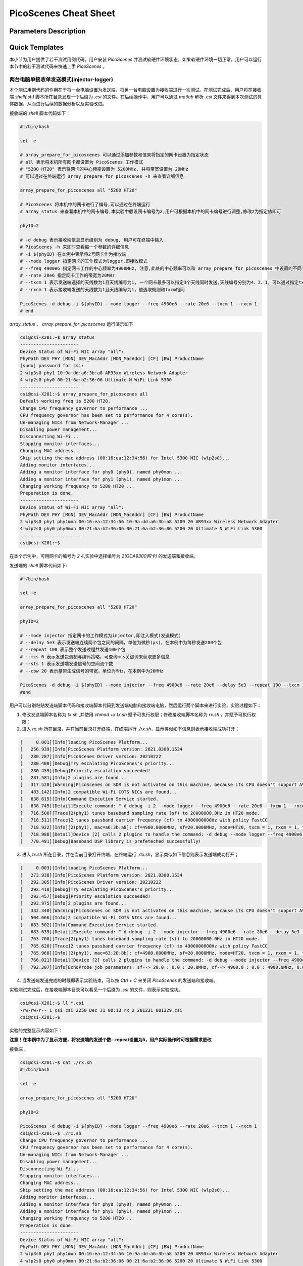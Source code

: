 PicoScenes Cheat Sheet
======================

Parameters Description
-----------------------


Quick Templates
----------------

.. *斜体*
.. `解释文字`
.. **粗体**
.. ``行内文字asdfadsf``

.. 这是一个段落

.. - 符号列表1
.. - 符号列表2

..     + 二级标题
..     + 二级标题

.. .. code-block:: bash
    
.. .. bash脚本写在这里

本小节为用户提供了若干测试用例代码。用户安装 `PicoScenes` 并测试软硬件环境状态，如果软硬件环境一切正常。用户可以运行本节中的若干测试代码来快速上手 `PicoScenes` 。

两台电脑单接收单发送模式(injector-logger)
~~~~~~~~~~~~~~~~~~~~~~~~~~~~~~~~~~~~~~~~~~~~~~~~~~~~~~

本个测试用例代码的作用在于将一台电脑设置为发送端，将另一台电脑设置为接收端进行一次测试。在测试完成后，用户将在接收端 `shell(.sh)` 脚本所在目录发现一个后缀为 `.csi` 的文件。在后续操作中，用户可以通过 `matlab` 解析 `.csi` 文件来得到本次测试的具体数据，从而进行后续的数据分析以及实验改进。

接收端的 `shell` 脚本代码如下：

.. code-block:: bash

    #!/bin/bash
    
    set -e

    # array_prepare_for_picoscenes 可以通过添加参数和值来将指定的网卡设置为指定状态
    # all 表示将本机所有网卡都设置为 PicoScenes 工作模式
    # "5200 HT20" 表示将网卡的中心频率设置为 5200MHz, 并将带宽设置为 20MHz
    # 可以通过在终端运行 array_prepare_for_picoscenes -h 来查看详细信息

    array_prepare_for_picoscenes all "5200 HT20"

    # PicoScenes 将本机中的网卡进行了编号,可以通过在终端运行
    # array_status 来查看本机中的网卡编号,本实验中假设网卡编号为2,用户可根据本机中的网卡编号进行调整,修改2为指定值即可

    phyID=2
    
    # -d debug 表示接收端信息显示级别为 debug, 用户可在终端中输入
    # PicoScenes -h 来即时查看每一个参数的详细信息
    # -i ${phyID} 在本例中表示将2号网卡作为接收端
    # --mode logger 指定网卡的工作模式为logger,即接收模式
    # --freq 4900e6 指定网卡工作的中心频率为4900MHz, 注意,此处的中心频率可以和 array_prepare_for_picoscenes 中设置的不同
    # --rate 20e6 指定网卡工作的带宽为20MHz
    # --txcm 1 表示发送端选择的天线数为1且天线编号为1, 一个网卡最多可以指定3个天线同时发送,天线编号分别为4、2、1，可以通过指定txcm(合法值为1、2、3、4、5、6、7)来指定1~3根天线工作
    # --rxcm 1 表示接收端发送的天线数为1且天线编号为1，值选取规则和txcm相同

    PicoScenes -d debug -i ${phyID} --mode logger --freq 4900e6 --rate 20e6 --txcm 1 --rxcm 1
    # end

`array_status` 、 `array_prepare_for_picoscenes` 运行演示如下

.. code-block:: text

    csi@csi-X201:~$ array_status
    ----------------------
    Device Status of Wi-Fi NIC array "all":
    PhyPath DEV PHY [MON] DEV_MacAddr [MON_MacAddr] [CF] [BW] ProductName
    [sudo] password for csi:  
    2 wlp3s0 phy1 10:9a:dd:a6:3b:a8 AR93xx Wireless Network Adapter 
    4 wlp2s0 phy0 00:21:6a:b2:36:06 Ultimate N WiFi Link 5300 
    ----------------------
    csi@csi-X201:~$ array_prepare_for_picoscenes all
    Default working freq is 5200 HT20.
    Change CPU frequency governor to performance ...
    CPU frequency governor has been set to performance for 4 core(s).
    Un-managing NICs from Network-Manager ...
    Disabling power management...
    Disconnecting Wi-Fi...
    Stopping monitor interfaces...
    Changing MAC address...
    Skip setting the mac address (00:16:ea:12:34:56) for Intel 5300 NIC (wlp2s0)...
    Adding monitor interfaces...
    Adding a monitor interface for phy0 (phy0), named phy0mon ...
    Adding a monitor interface for phy1 (phy1), named phy1mon ...
    Changing working frequency to 5200 HT20 ...
    Preperation is done.
    ----------------------
    Device Status of Wi-Fi NIC array "all":
    PhyPath DEV PHY [MON] DEV_MacAddr [MON_MacAddr] [CF] [BW] ProductName
    2 wlp3s0 phy1 phy1mon 00:16:ea:12:34:56 10:9a:dd:a6:3b:a8 5200 20 AR93xx Wireless Network Adapter 
    4 wlp2s0 phy0 phy0mon 00:21:6a:b2:36:06 00:21:6a:b2:36:06 5200 20 Ultimate N WiFi Link 5300 
    ----------------------
    csi@csi-X201:~$ 

在本个示例中，可用网卡的编号为 `2` `4`,实验中选择编号为 `2(QCA9300网卡)` 的发送端和接收端。

发送端的 `shell` 脚本代码如下:

.. code-block:: bash

    #!/bin/bash

    set -e

    array_prepare_for_picoscenes all "5200 HT20"

    phyID=2

    # --mode injector 指定网卡的工作模式为injector,即注入模式(发送模式)
    # --delay 5e3 表示发送端连续两个包之间的间隔，单位为微秒(μs)，在本例中为每秒发送200个包
    # --repeat 100 表示整个发送过程共发送100个包
    # --mcs 0 表示发送包调制与编码策略，可查询mcs关键词来获取更多信息
    # --sts 1 表示发送端发送信号的空间流个数
    # --cbw 20 表示基带生成信号的带宽，单位为MHz，在本例中为20MHz

    PicoScenes -d debug -i ${phyID} --mode injector --freq 4900e6 --rate 20e6 --delay 5e3 --repeat 100 --txcm 1 --rxcm 1 --mcs 0 --sts 1 --cbw 20
    #end

用户可以分别粘贴发送端脚本代码和接收端脚本代码到发送端电脑和接收端电脑，然后运行两个脚本来进行实验，实验过程如下：

1. 修改发送端脚本名称为 `tx.sh` ,并使用 `chmod +x tx.sh` 赋予可执行权限；修改接收端脚本名称为 `rx.sh` ，并赋予可执行权限；

2. 进入 `rx.sh` 所在目录，并在当前目录打开终端，在终端运行 `./rx.sh`，显示类似如下信息则表示接收端成功打开；

.. code-block:: text

    [     0.001][Info]loading PicoScenes Platform...        
    [   256.939][Info]PicoScenes Platform version: 2021.0308.1534
    [   280.287][Info]PicoScenes Driver version: 20210222
    [   280.400][Debug]Try escalating PicoScenes's priority...
    [   280.459][Debug]Priority escalation succeeded!      
    [   281.581][Info]2 plugins are found...                    
    [   317.520][Warning]PicoScenes on SDR is not activated on this machine, because its CPU doesn't support AVX instruction set.
    [   483.142][Info]2 compatible Wi-Fi COTS NICs are found...
    [   638.615][Info]Command Execution Service started.  
    [   638.745][Detail]Execute command: "-d debug -i 2 --mode logger --freq 4900e6 --rate 20e6 --txcm 1 --rxcm 1"
    [   716.500][Trace]2(phy1) tunes baseband sampling rate (sf) to 20000000.0Hz in HT20 mode.
    [   718.511][Trace]2 tunes passband carrier frequency (cf) to 4900000000Hz with policy FastCC
    [   718.922][Info][2(phy1), mac=a6:3b:a8]: cf=4900.0000MHz, sf=20.0000MHz, mode=HT20, txcm = 1, rxcm = 1, txpower = 21, tx_ness = 0
    [   718.988][Detail]Device [2] calls 2 plugins to handle the command: -d debug --mode logger --freq 4900e6 --rate 20e6 --txcm 1 --rxcm 1
    [   770.491][Debug]Baseband DSP library is prefeteched successfully!

3. 进入 `tx.sh` 所在目录，并在当前目录打开终端，在终端运行 `./tx.sh`，显示类似如下信息则表示发送端成功打开；

.. code-block:: text

    [     0.003][Info]loading PicoScenes Platform...        
    [   273.938][Info]PicoScenes Platform version: 2021.0308.1534
    [   292.305][Info]PicoScenes Driver version: 20210222
    [   292.410][Debug]Try escalating PicoScenes's priority...
    [   292.457][Debug]Priority escalation succeeded!      
    [   293.975][Info]2 plugins are found...                    
    [   332.340][Warning]PicoScenes on SDR is not activated on this machine, because its CPU doesn't support AVX instruction set.
    [   504.666][Info]2 compatible Wi-Fi COTS NICs are found...
    [   683.502][Info]Command Execution Service started.  
    [   683.639][Detail]Execute command: "-d debug -i 2 --mode injector --freq 4900e6 --rate 20e6 --delay 5e3 --repeat 5 --txcm 1 --rxcm 1 --mcs 0 --sts 1 --cbw 20"
    [   763.708][Trace]2(phy1) tunes baseband sampling rate (sf) to 20000000.0Hz in HT20 mode.
    [   765.620][Trace]2 tunes passband carrier frequency (cf) to 4900000000Hz with policy FastCC
    [   765.968][Info][2(phy1), mac=63:20:8b]: cf=4900.0000MHz, sf=20.0000MHz, mode=HT20, txcm = 1, rxcm = 1, txpower = 20, tx_ness = 0
    [   766.021][Detail]Device [2] calls 2 plugins to handle the command: -d debug --mode injector --freq 4900e6 --rate 20e6 --delay 5e3 --repeat 5 --txcm 1 --rxcm 1 --mcs 0 --sts 1 --cbw 20
    [   792.307][Info]EchoProbe job parameters: sf--> 20.0 : 0.0 : 20.0MHz, cf--> 4900.0 : 0.0 : 4900.0MHz, 0.005K repeats with 5000us interval 0s delayed start.

4. 当发送端发送完成的时候即表示实验结束，可以按 `Ctrl + C` 来关闭 `PicoScenes` 的发送端和接收端。

实验测试完成后，在接收端脚本目录可以看见一个后缀为 `.csi` 的文件，则表示实验成功。

.. code-block:: text

    csi@csi-X201:~$ ll *.csi
    -rw-rw-r-- 1 csi csi 2250 Dec 31 00:13 rx_2_201231_001329.csi
    csi@csi-X201:~$ 

实验的完整显示内容如下：

**注意！在本例中为了显示方便，将发送端的发送个数--repeat设置为5，用户实际操作时可根据需求更改**

接收端：

.. code-block:: text

    csi@csi-X201:~$ cat ./rx.sh
    #!/bin/bash

    set -e

    array_prepare_for_picoscenes all "5200 HT20"

    phyID=2

    PicoScenes -d debug -i ${phyID} --mode logger --freq 4900e6 --rate 20e6 --txcm 1 --rxcm 1
    csi@csi-X201:~$ ./rx.sh
    Change CPU frequency governor to performance ...
    CPU frequency governor has been set to performance for 4 core(s).
    Un-managing NICs from Network-Manager ...
    Disabling power management...
    Disconnecting Wi-Fi...
    Stopping monitor interfaces...
    Changing MAC address...
    Skip setting the mac address (00:16:ea:12:34:56) for Intel 5300 NIC (wlp2s0)...
    Adding monitor interfaces...
    Adding a monitor interface for phy0 (phy0), named phy0mon ...
    Adding a monitor interface for phy1 (phy1), named phy1mon ...
    Changing working frequency to 5200 HT20 ...
    Preperation is done.
    ----------------------
    Device Status of Wi-Fi NIC array "all":
    PhyPath DEV PHY [MON] DEV_MacAddr [MON_MacAddr] [CF] [BW] ProductName
    2 wlp3s0 phy1 phy1mon 00:16:ea:12:34:56 10:9a:dd:a6:3b:a8 5200 20 AR93xx Wireless Network Adapter 
    4 wlp2s0 phy0 phy0mon 00:21:6a:b2:36:06 00:21:6a:b2:36:06 5200 20 Ultimate N WiFi Link 5300 
    ----------------------
    [     0.001][Info]loading PicoScenes Platform...        
    [   256.939][Info]PicoScenes Platform version: 2021.0308.1534
    [   280.287][Info]PicoScenes Driver version: 20210222
    [   280.400][Debug]Try escalating PicoScenes's priority...
    [   280.459][Debug]Priority escalation succeeded!      
    [   281.581][Info]2 plugins are found...                    
    [   317.520][Warning]PicoScenes on SDR is not activated on this machine, because its CPU doesn't support AVX instruction set.
    [   483.142][Info]2 compatible Wi-Fi COTS NICs are found...
    [   638.615][Info]Command Execution Service started.  
    [   638.745][Detail]Execute command: "-d debug -i 2 --mode logger --freq 4900e6 --rate 20e6 --txcm 1 --rxcm 1"
    [   716.500][Trace]2(phy1) tunes baseband sampling rate (sf) to 20000000.0Hz in HT20 mode.
    [   718.511][Trace]2 tunes passband carrier frequency (cf) to 4900000000Hz with policy FastCC
    [   718.922][Info][2(phy1), mac=a6:3b:a8]: cf=4900.0000MHz, sf=20.0000MHz, mode=HT20, txcm = 1, rxcm = 1, txpower = 21, tx_ness = 0
    [   718.988][Detail]Device [2] calls 2 plugins to handle the command: -d debug --mode logger --freq 4900e6 --rate 20e6 --txcm 1 --rxcm 1
    [   770.491][Debug]Baseband DSP library is prefeteched successfully!
    [  9879.858][Detail]Packet (450B) received from device [2].
    [  9880.368][Debug]2(QCA9300)<--RxFrame:{RxS:[device=QCA9300, freq=4900, CBW=20, MCS=0, numSTS=1, GI=0.8us, UsrIdx/NUsr=(0/0), timestamp=10603002, NF=-95, RSS=53], ExtraInfo:[len=67, ver=0x134622e, mac_cur[4-6]=12:34:56, mac_rom[4-6]=a6:3b:a8, chansel=5352106, bmode=0, evm[0]=28, txcm=1, rxcm=1, txpower=21, cf=4900.000000MHz, last-tsf=4161578887, flags=9, cf_policy=FastCC, pll=(44, 5, 0)], RxCSI:[(device=QCA9300, format=HT, CBW=20, cf=4900.000000MHz, sf=20.000000MHz, subcarrierBW=312.500000KHz, dim(nTones,nSTS,nESS,nRx)=(56,1,0,1), raw=140B], MACHeader:[dest[4-6]=12:34:56, src[4-6]=63:20:8b, seq=0, frag=0, mfrags=0], PSFHeader:[ver=0x20201110, device=QCA9300, numSegs=1, type=10, taskId=44469, txId=0], ExtraInfo:[len=59, ver=0x20191223, mac_cur[4-6]=12:34:56, mac_rom[4-6]=63:20:8b, chansel=5352106, bmode=0, txcm=1, rxcm=1, txpower=20, cf=4900.000000MHz, sf=20.000000MHz, tx-tsf=1580676, last-tsf=20433859, flags=9, tx_ness=0, pll=(44, 5, 0)]}
    [  9890.982][Detail]Packet (450B) received from device [2].
    [  9891.322][Debug]2(QCA9300)<--RxFrame:{RxS:[device=QCA9300, freq=4900, CBW=20, MCS=0, numSTS=1, GI=0.8us, UsrIdx/NUsr=(0/0), timestamp=10614814, NF=-95, RSS=51], ExtraInfo:[len=67, ver=0x134622e, mac_cur[4-6]=12:34:56, mac_rom[4-6]=a6:3b:a8, chansel=5352106, bmode=0, evm[0]=30, txcm=1, rxcm=1, txpower=21, cf=4900.000000MHz, last-tsf=4161578887, flags=9, cf_policy=FastCC, pll=(44, 5, 0)], RxCSI:[(device=QCA9300, format=HT, CBW=20, cf=4900.000000MHz, sf=20.000000MHz, subcarrierBW=312.500000KHz, dim(nTones,nSTS,nESS,nRx)=(56,1,0,1), raw=140B], MACHeader:[dest[4-6]=12:34:56, src[4-6]=63:20:8b, seq=1, frag=0, mfrags=0], PSFHeader:[ver=0x20201110, device=QCA9300, numSegs=1, type=10, taskId=38935, txId=0], ExtraInfo:[len=59, ver=0x20191223, mac_cur[4-6]=12:34:56, mac_rom[4-6]=63:20:8b, chansel=5352106, bmode=0, txcm=1, rxcm=1, txpower=20, cf=4900.000000MHz, sf=20.000000MHz, tx-tsf=1586619, last-tsf=20433859, flags=9, tx_ness=0, pll=(44, 5, 0)]}
    [  9907.450][Detail]Packet (450B) received from device [2].
    [  9907.721][Debug]2(QCA9300)<--RxFrame:{RxS:[device=QCA9300, freq=4900, CBW=20, MCS=0, numSTS=1, GI=0.8us, UsrIdx/NUsr=(0/0), timestamp=10630893, NF=-95, RSS=52], ExtraInfo:[len=67, ver=0x134622e, mac_cur[4-6]=12:34:56, mac_rom[4-6]=a6:3b:a8, chansel=5352106, bmode=0, evm[0]=30, txcm=1, rxcm=1, txpower=21, cf=4900.000000MHz, last-tsf=4161578887, flags=9, cf_policy=FastCC, pll=(44, 5, 0)], RxCSI:[(device=QCA9300, format=HT, CBW=20, cf=4900.000000MHz, sf=20.000000MHz, subcarrierBW=312.500000KHz, dim(nTones,nSTS,nESS,nRx)=(56,1,0,1), raw=140B], MACHeader:[dest[4-6]=12:34:56, src[4-6]=63:20:8b, seq=2, frag=0, mfrags=0], PSFHeader:[ver=0x20201110, device=QCA9300, numSegs=1, type=10, taskId=57181, txId=0], ExtraInfo:[len=59, ver=0x20191223, mac_cur[4-6]=12:34:56, mac_rom[4-6]=63:20:8b, chansel=5352106, bmode=0, txcm=1, rxcm=1, txpower=20, cf=4900.000000MHz, sf=20.000000MHz, tx-tsf=1592192, last-tsf=20433859, flags=9, tx_ness=0, pll=(44, 5, 0)]}
    [  9916.983][Detail]Packet (450B) received from device [2].
    [  9917.217][Debug]2(QCA9300)<--RxFrame:{RxS:[device=QCA9300, freq=4900, CBW=20, MCS=0, numSTS=1, GI=0.8us, UsrIdx/NUsr=(0/0), timestamp=10640448, NF=-95, RSS=50], ExtraInfo:[len=67, ver=0x134622e, mac_cur[4-6]=12:34:56, mac_rom[4-6]=a6:3b:a8, chansel=5352106, bmode=0, evm[0]=32, txcm=1, rxcm=1, txpower=21, cf=4900.000000MHz, last-tsf=4161578887, flags=9, cf_policy=FastCC, pll=(44, 5, 0)], RxCSI:[(device=QCA9300, format=HT, CBW=20, cf=4900.000000MHz, sf=20.000000MHz, subcarrierBW=312.500000KHz, dim(nTones,nSTS,nESS,nRx)=(56,1,0,1), raw=140B], MACHeader:[dest[4-6]=12:34:56, src[4-6]=63:20:8b, seq=3, frag=0, mfrags=0], PSFHeader:[ver=0x20201110, device=QCA9300, numSegs=1, type=10, taskId=30197, txId=0], ExtraInfo:[len=59, ver=0x20191223, mac_cur[4-6]=12:34:56, mac_rom[4-6]=63:20:8b, chansel=5352106, bmode=0, txcm=1, rxcm=1, txpower=20, cf=4900.000000MHz, sf=20.000000MHz, tx-tsf=1597865, last-tsf=1592946, flags=9, tx_ness=0, pll=(44, 5, 0)]}
    [  9933.682][Detail]Packet (450B) received from device [2].
    [  9933.926][Debug]2(QCA9300)<--RxFrame:{RxS:[device=QCA9300, freq=4900, CBW=20, MCS=0, numSTS=1, GI=0.8us, UsrIdx/NUsr=(0/0), timestamp=10657570, NF=-95, RSS=51], ExtraInfo:[len=67, ver=0x134622e, mac_cur[4-6]=12:34:56, mac_rom[4-6]=a6:3b:a8, chansel=5352106, bmode=0, evm[0]=31, txcm=1, rxcm=1, txpower=21, cf=4900.000000MHz, last-tsf=4161578887, flags=9, cf_policy=FastCC, pll=(44, 5, 0)], RxCSI:[(device=QCA9300, format=HT, CBW=20, cf=4900.000000MHz, sf=20.000000MHz, subcarrierBW=312.500000KHz, dim(nTones,nSTS,nESS,nRx)=(56,1,0,1), raw=140B], MACHeader:[dest[4-6]=12:34:56, src[4-6]=63:20:8b, seq=4, frag=0, mfrags=0], PSFHeader:[ver=0x20201110, device=QCA9300, numSegs=1, type=10, taskId=39267, txId=0], ExtraInfo:[len=59, ver=0x20191223, mac_cur[4-6]=12:34:56, mac_rom[4-6]=63:20:8b, chansel=5352106, bmode=0, txcm=1, rxcm=1, txpower=20, cf=4900.000000MHz, sf=20.000000MHz, tx-tsf=1603424, last-tsf=1592946, flags=9, tx_ness=0, pll=(44, 5, 0)]}
    ^C
    csi@csi-X201:~$ 

发送端：

.. code-block:: text

    csi@csi-X201:~$ cat ./tx.sh
    #!/bin/bash

    set -e

    array_prepare_for_picoscenes all "5200 HT20"

    phyID=2

    PicoScenes -d debug -i ${phyID} --mode injector --freq 4900e6 --rate 20e6 --delay 5e3 --repeat 5 --txcm 1 --rxcm 1 --mcs 0 --sts 1 --cbw 20
    csi@csi-X201:~$ ./tx.sh
    Change CPU frequency governor to performance ...
    [sudo] password for csi:  
    CPU frequency governor has been set to performance for 4 core(s).
    Un-managing NICs from Network-Manager ...
    Disabling power management...
    Disconnecting Wi-Fi...
    Stopping monitor interfaces...
    Changing MAC address...
    Skip setting the mac address (00:16:ea:12:34:56) for Intel 5300 NIC (wlp2s0)...
    Adding monitor interfaces...
    Adding a monitor interface for phy0 (phy0), named phy0mon ...
    Adding a monitor interface for phy1 (phy1), named phy1mon ...
    Changing working frequency to 5200 HT20 ...
    Preperation is done.
    ----------------------
    Device Status of Wi-Fi NIC array "all":
    PhyPath DEV PHY [MON] DEV_MacAddr [MON_MacAddr] [CF] [BW] ProductName
    2 wlp3s0 phy1 phy1mon 00:16:ea:12:34:56 00:0e:8e:63:20:8b 5200 20 AR93xx Wireless Network Adapter 
    4 wlp2s0 phy0 phy0mon 00:21:6a:14:d6:88 00:21:6a:14:d6:88 5200 20 Ultimate N WiFi Link 5300 
    ----------------------
    [     0.003][Info]loading PicoScenes Platform...        
    [   273.938][Info]PicoScenes Platform version: 2021.0308.1534
    [   292.305][Info]PicoScenes Driver version: 20210222
    [   292.410][Debug]Try escalating PicoScenes's priority...
    [   292.457][Debug]Priority escalation succeeded!      
    [   293.975][Info]2 plugins are found...                    
    [   332.340][Warning]PicoScenes on SDR is not activated on this machine, because its CPU doesn't support AVX instruction set.
    [   504.666][Info]2 compatible Wi-Fi COTS NICs are found...
    [   683.502][Info]Command Execution Service started.  
    [   683.639][Detail]Execute command: "-d debug -i 2 --mode injector --freq 4900e6 --rate 20e6 --delay 5e3 --repeat 5 --txcm 1 --rxcm 1 --mcs 0 --sts 1 --cbw 20"
    [   763.708][Trace]2(phy1) tunes baseband sampling rate (sf) to 20000000.0Hz in HT20 mode.
    [   765.620][Trace]2 tunes passband carrier frequency (cf) to 4900000000Hz with policy FastCC
    [   765.968][Info][2(phy1), mac=63:20:8b]: cf=4900.0000MHz, sf=20.0000MHz, mode=HT20, txcm = 1, rxcm = 1, txpower = 20, tx_ness = 0
    [   766.021][Detail]Device [2] calls 2 plugins to handle the command: -d debug --mode injector --freq 4900e6 --rate 20e6 --delay 5e3 --repeat 5 --txcm 1 --rxcm 1 --mcs 0 --sts 1 --cbw 20
    [   792.307][Info]EchoProbe job parameters: sf--> 20.0 : 0.0 : 20.0MHz, cf--> 4900.0 : 0.0 : 4900.0MHz, 0.005K repeats with 5000us interval 0s delayed start.
    [   793.136][Debug]2(QCA9300)-->TxFrame:{MACHeader:[dest[4-6]=12:34:56, src[4-6]=63:20:8b, seq=0, frag=0, mfrags=0], PSFHeader:[ver=0x20201110, device=QCA9300, numSegs=1, type=10, taskId=44469, txId=0], tx_param[type=HT, CBW=20, MCS=0, numSTS=1, numESS=0, coding=BCC, GI=0.8us, sounding(11n) =1], Segments:(ExtraInfo:77B)}
    [   798.866][Debug]2(QCA9300)-->TxFrame:{MACHeader:[dest[4-6]=12:34:56, src[4-6]=63:20:8b, seq=1, frag=0, mfrags=0], PSFHeader:[ver=0x20201110, device=QCA9300, numSegs=1, type=10, taskId=38935, txId=0], tx_param[type=HT, CBW=20, MCS=0, numSTS=1, numESS=0, coding=BCC, GI=0.8us, sounding(11n) =1], Segments:(ExtraInfo:77B)}
    [   804.617][Debug]2(QCA9300)-->TxFrame:{MACHeader:[dest[4-6]=12:34:56, src[4-6]=63:20:8b, seq=2, frag=0, mfrags=0], PSFHeader:[ver=0x20201110, device=QCA9300, numSegs=1, type=10, taskId=57181, txId=0], tx_param[type=HT, CBW=20, MCS=0, numSTS=1, numESS=0, coding=BCC, GI=0.8us, sounding(11n) =1], Segments:(ExtraInfo:77B)}
    [   810.084][Debug]2(QCA9300)-->TxFrame:{MACHeader:[dest[4-6]=12:34:56, src[4-6]=63:20:8b, seq=3, frag=0, mfrags=0], PSFHeader:[ver=0x20201110, device=QCA9300, numSegs=1, type=10, taskId=30197, txId=0], tx_param[type=HT, CBW=20, MCS=0, numSTS=1, numESS=0, coding=BCC, GI=0.8us, sounding(11n) =1], Segments:(ExtraInfo:77B)}
    [   815.718][Debug]2(QCA9300)-->TxFrame:{MACHeader:[dest[4-6]=12:34:56, src[4-6]=63:20:8b, seq=4, frag=0, mfrags=0], PSFHeader:[ver=0x20201110, device=QCA9300, numSegs=1, type=10, taskId=39267, txId=0], tx_param[type=HT, CBW=20, MCS=0, numSTS=1, numESS=0, coding=BCC, GI=0.8us, sounding(11n) =1], Segments:(ExtraInfo:77B)}
    [   820.850][Info]EchoProbe injector 2 @ cf=4900.000MHz, sf=20.000MHz, #.tx=5.
    [   821.066][Detail]Stopping Tx service for NIC 2...  
    [   831.274][Debug]Baseband DSP library is prefeteched successfully!
    [   921.259][Detail]Stopping FrontEnd Tx for NIC 2...
    ^C
    csi@csi-X201:~$ 

两台电脑扫频模式收发(initiator-responder，固定带宽，中心频率变化)
~~~~~~~~~~~~~~~~~~~~~~~~~~~~~~~~~~~~~~~~~~~~~~~~~~~~~~

当顺利完成两台电脑单收单发模式后，用户可以进一步测试两台电脑扫频模式收发用例。和单接收单发送模式相同的是，在实验完成后，会在接收端脚本目录发现一个后缀为 `.csi` 的文件，和单收发模式相同，用户可以通过 `matlab` 解析数据来进行后续数据分析

扫频模式的接收端 `shell` 脚本代码如下：

.. code-block:: bash

    #!/bin/bash
        
    set -e

    # array_prepare_for_picoscenes 参数详情见上一节

    array_prepare_for_picoscenes all "5200 HT20"

    phyID=2

    # --mode responder 指定网卡的工作模式为 responder，即
    # --freq 4900e6 指定网卡扫频接收时的初始中心频率，若扫频中心频率变化，则网卡的实际中心频率会进行变化，变化取决于扫频发送端中设置的扫频中心频点
    
    PicoScenes -d debug -i ${phyID} --mode responder --freq 4900e6 --rate 20e6 --txcm 1 --rxcm 1
    # end

扫频模式发送端的 `shell` 脚本代码如下:

.. code-block:: bash

    #!/bin/bash

    set -e

    array_prepare_for_picoscenes all "5200 HT20"

    phyID=2

    # 
    # --mode initiator 指定网卡的工作模式为initiator,即扫频模式(发送模式)
    # --repeat 100 表示在每一个规定的频点预计成功发送的包的个数，在本例中为100。当发送端发送的包到达接收端，接收端并返回给发送端，此时计数为1，即一个完整的循环称为一个计数。
    # --cf 4900e6:5e6:5000e6 表示发送端初始频点为4900e6Hz，在4900e6Hz成功发送100个包之后，中心频率将跳转至4905e6Hz，再次发送100个包。最终在5000e6Hz成功发送100个包以后测试完成
    # 即在理想情况下整个测试过程共发送2100个包
    # 注意在此处--freq和--cf的初始中心频率可以不同，但是接收端和发送端的--freq参数值必须一致

    PicoScenes -d trace -i ${phyID} --mode initiator --freq 4900e6 --rate 20e6 --cf 4900e6:5e6:5000e6 --delay 5e3 --repeat 100 --txcm 1 --rxcm 1 --mcs 0 --sts 1 --cbw 20
    #end

实验过程和两台电脑单手单发模式相同，可参考前一个测试用例代码，在此处不再赘述。

需要注意的是，在扫频模式收发结束后，在发送端和接收端均会生成一个后缀为 `.csi` 的文件，在接收端的文件前缀为 `EPR` ，在发送端的文件前缀为 `EPI` , 用户可根据前缀进行区分

接收端生成文件为：

.. code-block:: text

    csi@csi-X201:~$ ll *.csi
    -rw-rw-r-- 1 csi csi 43130 Dec 31 00:13 EPR_53400_191231_001324.csi
    csi@csi-X201:~$ 

发送端生成文件为：

.. code-block:: text

    csi@csi-X201:~$ ll *.csi
    -rw-rw-r-- 1 csi csi 72660 12月 31 08:13 EPI_53400_2_bb20.0M_191231_081321.csi
    csi@csi-X201:~$

实验的完整显示内容如下：

**注意！在本例中为了显示方便，将发送端的发送个数--repeat设置为10，并将发送端和接收端显示级别--debug调整为trace，可以更清晰地看见整个实验过程，用户实际操作时可根据需求更改**

接收端：

.. code-block:: text

    csi@csi-X201:~$ cat ./rx.sh 
    #!/bin/bash
        
    set -e

    array_prepare_for_picoscenes all "5200 HT20"

    phyID=2

    PicoScenes -d trace -i ${phyID} --mode responder --freq 4900e6 --rate 20e6 --txcm 1 --rxcm 1
    csi@csi-X201:~$ ./rx.sh 
    Change CPU frequency governor to performance ...
    CPU frequency governor has been set to performance for 4 core(s).
    Un-managing NICs from Network-Manager ...
    Disabling power management...
    Disconnecting Wi-Fi...
    Stopping monitor interfaces...
    Changing MAC address...
    Skip setting the mac address (00:16:ea:12:34:56) for Intel 5300 NIC (wlp2s0)...
    Adding monitor interfaces...
    Adding a monitor interface for phy0 (phy0), named phy0mon ...
    Adding a monitor interface for phy1 (phy1), named phy1mon ...
    Changing working frequency to 5200 HT20 ...
    Preperation is done.
    ----------------------
    Device Status of Wi-Fi NIC array "all":
    PhyPath DEV PHY [MON] DEV_MacAddr [MON_MacAddr] [CF] [BW] ProductName
    2 wlp3s0 phy1 phy1mon 00:16:ea:12:34:56 10:9a:dd:a6:3b:a8 5200 20 AR93xx Wireless Network Adapter 
    4 wlp2s0 phy0 phy0mon 00:21:6a:b2:36:06 00:21:6a:b2:36:06 5200 20 Ultimate N WiFi Link 5300 
    ----------------------
    [     0.001][Info]loading PicoScenes Platform...        
    [   256.690][Info]PicoScenes Platform version: 2021.0308.1534
    [   270.305][Info]PicoScenes Driver version: 20210222
    [   271.074][Info]2 plugins are found...                    
    [   296.075][Warning]PicoScenes on SDR is not activated on this machine, because its CPU doesn't support AVX instruction set.
    [   478.681][Info]2 compatible Wi-Fi COTS NICs are found...
    [   635.218][Info]Command Execution Service started.  
    [   718.042][Trace]2(phy1) tunes baseband sampling rate (sf) to 20000000.0Hz in HT20 mode.
    [   719.954][Trace]2 tunes passband carrier frequency (cf) to 4900000000Hz with policy FastCC
    [   720.206][Info][2(phy1), mac=a6:3b:a8]: cf=4900.0000MHz, sf=20.0000MHz, mode=HT20, txcm = 1, rxcm = 1, txpower = 21, tx_ness = 0
    [  4552.168][Info]EchoProbe responder shifting 2's CF to 4940.0MHz...
    [  4554.017][Trace]2 tunes passband carrier frequency (cf) to 4940000000Hz with policy FastCC
    [  5649.389][Info]EchoProbe responder shifting 2's CF to 4950.0MHz...
    [  5651.213][Trace]2 tunes passband carrier frequency (cf) to 4950000000Hz with policy FastCC
    [  6704.069][Info]EchoProbe responder shifting 2's CF to 4960.0MHz...
    [  6705.940][Trace]2 tunes passband carrier frequency (cf) to 4960000000Hz with policy FastCC
    [  7757.365][Info]EchoProbe responder shifting 2's CF to 4970.0MHz...
    [  7759.144][Trace]2 tunes passband carrier frequency (cf) to 4970000000Hz with policy FastCC
    [  9821.402][Info]EchoProbe responder shifting 2's CF to 4980.0MHz...
    [  9823.167][Trace]2 tunes passband carrier frequency (cf) to 4980000000Hz with policy FastCC
    [ 10977.271][Info]EchoProbe responder shifting 2's CF to 4990.0MHz...
    [ 10979.091][Trace]2 tunes passband carrier frequency (cf) to 4990000000Hz with policy FastCC
    [ 12158.368][Info]EchoProbe responder shifting 2's CF to 5000.0MHz...
    [ 12160.217][Trace]2 tunes passband carrier frequency (cf) to 5000000000Hz with policy FastCC
    ^C
    csi@csi-X201:~$

发送端：

.. code-block:: text

    csi@csi-X201:~$ cat ./tx.sh 
    #!/bin/bash

    set -e

    array_prepare_for_picoscenes all "5200 HT20"

    phyID=2

    PicoScenes -d trace -i ${phyID} --mode initiator --freq 4900e6 --rate 20e6 --cf 4940e6:10e6:5000e6 --delay 5e3 --repeat 10 --txcm 1 --rxcm 1 --mcs 0 --sts 1 --cbw 20
    csi@csi-X201:~$ ./tx.sh 
    Change CPU frequency governor to performance ...
    CPU frequency governor has been set to performance for 4 core(s).
    Un-managing NICs from Network-Manager ...
    Disabling power management...
    Disconnecting Wi-Fi...
    Stopping monitor interfaces...
    Changing MAC address...
    Skip setting the mac address (00:16:ea:12:34:56) for Intel 5300 NIC (wlp2s0)...
    Adding monitor interfaces...
    Adding a monitor interface for phy0 (phy0), named phy0mon ...
    Adding a monitor interface for phy1 (phy1), named phy1mon ...
    Changing working frequency to 5200 HT20 ...
    Preperation is done.
    ----------------------
    Device Status of Wi-Fi NIC array "all":
    PhyPath DEV PHY [MON] DEV_MacAddr [MON_MacAddr] [CF] [BW] ProductName
    2 wlp3s0 phy1 phy1mon 00:16:ea:12:34:56 00:0e:8e:63:20:8b 5200 20 AR93xx Wireless Network Adapter 
    4 wlp2s0 phy0 phy0mon 00:21:6a:14:d6:88 00:21:6a:14:d6:88 5200 20 Ultimate N WiFi Link 5300 
    ----------------------
    [     0.002][Info]loading PicoScenes Platform...        
    [   166.952][Info]PicoScenes Platform version: 2021.0308.1534
    [   176.155][Info]PicoScenes Driver version: 20210222
    [   176.566][Info]2 plugins are found...                    
    [   203.902][Warning]PicoScenes on SDR is not activated on this machine, because its CPU doesn't support AVX instruction set.
    [   425.015][Info]2 compatible Wi-Fi COTS NICs are found...
    [   576.996][Info]Command Execution Service started.  
    [   656.339][Trace]2(phy1) tunes baseband sampling rate (sf) to 20000000.0Hz in HT20 mode.
    [   658.225][Trace]2 tunes passband carrier frequency (cf) to 4900000000Hz with policy FastCC
    [   658.532][Info][2(phy1), mac=63:20:8b]: cf=4900.0000MHz, sf=20.0000MHz, mode=HT20, txcm = 1, rxcm = 1, txpower = 20, tx_ness = 0
    [   680.445][Info]EchoProbe job parameters: sf--> 20.0 : 0.0 : 20.0MHz, cf--> 4940.0 : 10.0 : 5000.0MHz, 0.01K repeats with 5000us interval 0s delayed start.
    [   680.554][Info]EchoProbe initiator shifting 2's carrier frequency to 4940.0MHz...
    [  1692.729][Trace]2 tunes passband carrier frequency (cf) to 4940000000Hz with policy FastCC
    [  1700.914][Info]EchoProbe responder confirms the channel changes.
    [  1702.644][Trace]2 tunes passband carrier frequency (cf) to 4940000000Hz with policy FastCC
    *.
    [  1778.561][Info]EchoProbe initiator 2 @ cf=4940.000MHz, sf=20.000MHz, #.tx=10, #.acked=10, echo_delay=2.8ms, success_rate=100.0%.
    [  1778.663][Info]EchoProbe initiator shifting 2's carrier frequency to 4950.0MHz...
    [  2790.666][Trace]2 tunes passband carrier frequency (cf) to 4950000000Hz with policy FastCC
    [  2798.679][Info]EchoProbe responder confirms the channel changes.
    [  2800.397][Trace]2 tunes passband carrier frequency (cf) to 4950000000Hz with policy FastCC
    *.
    [  2833.119][Info]EchoProbe initiator 2 @ cf=4950.000MHz, sf=20.000MHz, #.tx=10, #.acked=10, echo_delay=2.6ms, success_rate=100.0%.
    [  2833.195][Info]EchoProbe initiator shifting 2's carrier frequency to 4960.0MHz...
    [  3845.206][Trace]2 tunes passband carrier frequency (cf) to 4960000000Hz with policy FastCC
    [  3853.040][Info]EchoProbe responder confirms the channel changes.
    [  3854.755][Trace]2 tunes passband carrier frequency (cf) to 4960000000Hz with policy FastCC
    *.
    [  3886.725][Info]EchoProbe initiator 2 @ cf=4960.000MHz, sf=20.000MHz, #.tx=10, #.acked=10, echo_delay=2.5ms, success_rate=100.0%.
    [  3886.797][Info]EchoProbe initiator shifting 2's carrier frequency to 4970.0MHz...
    [  4898.764][Trace]2 tunes passband carrier frequency (cf) to 4970000000Hz with policy FastCC
    [  4906.575][Info]EchoProbe responder confirms the channel changes.
    [  4908.383][Trace]2 tunes passband carrier frequency (cf) to 4970000000Hz with policy FastCC
    *.
    [  5950.773][Info]EchoProbe initiator 2 @ cf=4970.000MHz, sf=20.000MHz, #.tx=11, #.acked=10, echo_delay=2.5ms, success_rate=90.9%.
    [  5950.856][Info]EchoProbe initiator shifting 2's carrier frequency to 4980.0MHz...
    [  6962.818][Trace]2 tunes passband carrier frequency (cf) to 4980000000Hz with policy FastCC
    [  6970.810][Info]EchoProbe responder confirms the channel changes.
    [  6972.562][Trace]2 tunes passband carrier frequency (cf) to 4980000000Hz with policy FastCC
    *.
    [  7098.942][Info]EchoProbe initiator 2 @ cf=4980.000MHz, sf=20.000MHz, #.tx=10, #.acked=10, echo_delay=11.9ms, success_rate=100.0%.
    [  7099.007][Info]EchoProbe initiator shifting 2's carrier frequency to 4990.0MHz...
    [  8111.054][Trace]2 tunes passband carrier frequency (cf) to 4990000000Hz with policy FastCC
    [  8117.864][Info]EchoProbe responder confirms the channel changes.
    [  8119.621][Trace]2 tunes passband carrier frequency (cf) to 4990000000Hz with policy FastCC
    *.
    [  8272.103][Info]EchoProbe initiator 2 @ cf=4990.000MHz, sf=20.000MHz, #.tx=10, #.acked=10, echo_delay=14.5ms, success_rate=100.0%.
    [  8272.197][Info]EchoProbe initiator shifting 2's carrier frequency to 5000.0MHz...
    [  9284.205][Trace]2 tunes passband carrier frequency (cf) to 5000000000Hz with policy FastCC
    [  9291.848][Info]EchoProbe responder confirms the channel changes.
    [  9293.700][Trace]2 tunes passband carrier frequency (cf) to 5000000000Hz with policy FastCC
    *.
    [ 10440.839][Info]EchoProbe initiator 2 @ cf=5000.000MHz, sf=20.000MHz, #.tx=11, #.acked=10, echo_delay=13.0ms, success_rate=90.9%.
    [ 10440.955][Trace]Job done! #.total_tx=72 #.total_acked=70, echo_delay=7.1ms, success_rate =97.2%.
    ^C
    csi@csi-X201:~$
